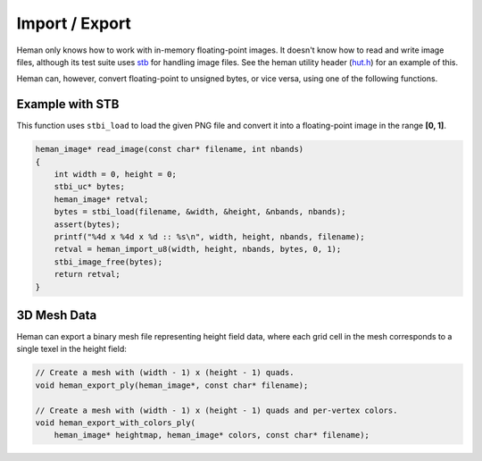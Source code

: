 Import / Export
###############

Heman only knows how to work with in-memory floating-point images.  It doesn't know how to read and write image files, although its test suite uses `stb <https://github.com/nothings/stb>`_ for handling image files.  See the heman utility header (`hut.h <https://github.com/prideout/heman/blob/master/test/hut.h>`_) for an example of this.

Heman can, however, convert floating-point to unsigned bytes, or vice versa, using one of the following functions.

.. c:function:: heman_image* heman_import_u8(int width, int height, int nbands, const heman_byte* source, float minval, float maxval)

   Create a single-channel floating point image from bytes, such that [0, 255] maps to the given [minval, maxval] range.

.. c:function:: void heman_export_u8(heman_image* source, float minval, float maxval, heman_byte* dest)

   Transform texel values so that [minval, maxval] maps to [0, 255], and write the result to "dest".  Values outside the range are clamped.


Example with STB
================

This function uses ``stbi_load`` to load the given PNG file and convert it into a floating-point image in the range **[0, 1]**.

.. code-block:: c

    heman_image* read_image(const char* filename, int nbands)
    {
        int width = 0, height = 0;
        stbi_uc* bytes;
        heman_image* retval;
        bytes = stbi_load(filename, &width, &height, &nbands, nbands);
        assert(bytes);
        printf("%4d x %4d x %d :: %s\n", width, height, nbands, filename);
        retval = heman_import_u8(width, height, nbands, bytes, 0, 1);
        stbi_image_free(bytes);
        return retval;
    }

3D Mesh Data
============

Heman can export a binary mesh file representing height field data, where each grid cell in the mesh corresponds to a single texel in the height field:

.. code-block:: c

    // Create a mesh with (width - 1) x (height - 1) quads.
    void heman_export_ply(heman_image*, const char* filename);
    
    // Create a mesh with (width - 1) x (height - 1) quads and per-vertex colors.
    void heman_export_with_colors_ply(
        heman_image* heightmap, heman_image* colors, const char* filename);

